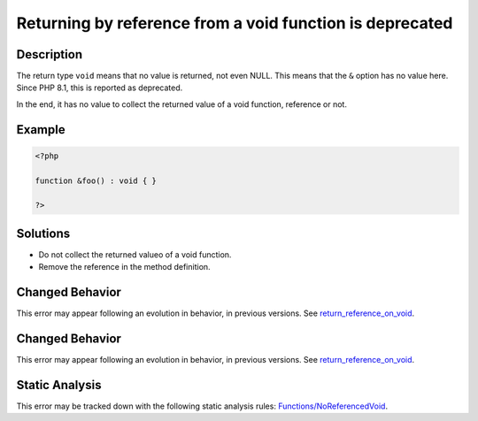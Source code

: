 .. _returning-by-reference-from-a-void-function-is-deprecated:

Returning by reference from a void function is deprecated
---------------------------------------------------------
 
.. meta::
	:description:
		Returning by reference from a void function is deprecated: The return type ``void`` means that no value is returned, not even NULL.
	:og:image: https://php-errors.readthedocs.io/en/latest/_static/logo.png
	:og:type: article
	:og:title: Returning by reference from a void function is deprecated
	:og:description: The return type ``void`` means that no value is returned, not even NULL
	:og:url: https://php-errors.readthedocs.io/en/latest/messages/returning-by-reference-from-a-void-function-is-deprecated.html
	:og:locale: en
	:twitter:card: summary_large_image
	:twitter:site: @exakat
	:twitter:title: Returning by reference from a void function is deprecated
	:twitter:description: Returning by reference from a void function is deprecated: The return type ``void`` means that no value is returned, not even NULL
	:twitter:creator: @exakat
	:twitter:image:src: https://php-errors.readthedocs.io/en/latest/_static/logo.png

.. raw:: html

	<script type="application/ld+json">{"@context":"https:\/\/schema.org","@graph":[{"@type":"WebPage","@id":"https:\/\/php-errors.readthedocs.io\/en\/latest\/tips\/returning-by-reference-from-a-void-function-is-deprecated.html","url":"https:\/\/php-errors.readthedocs.io\/en\/latest\/tips\/returning-by-reference-from-a-void-function-is-deprecated.html","name":"Returning by reference from a void function is deprecated","isPartOf":{"@id":"https:\/\/www.exakat.io\/"},"datePublished":"Mon, 24 Mar 2025 17:50:01 +0000","dateModified":"Mon, 24 Mar 2025 17:50:01 +0000","description":"The return type ``void`` means that no value is returned, not even NULL","inLanguage":"en-US","potentialAction":[{"@type":"ReadAction","target":["https:\/\/php-tips.readthedocs.io\/en\/latest\/tips\/returning-by-reference-from-a-void-function-is-deprecated.html"]}]},{"@type":"WebSite","@id":"https:\/\/www.exakat.io\/","url":"https:\/\/www.exakat.io\/","name":"Exakat","description":"Smart PHP static analysis","inLanguage":"en-US"}]}</script>

Description
___________
 
The return type ``void`` means that no value is returned, not even NULL. This means that the ``&`` option has no value here. Since PHP 8.1, this is reported as deprecated.

In the end, it has no value to collect the returned value of a void function, reference or not.

Example
_______

.. code-block:: php

   <?php
   
   function &foo() : void { }
   
   ?>

Solutions
_________

+ Do not collect the returned valueo of a void function.
+ Remove the reference in the method definition.

Changed Behavior
________________

This error may appear following an evolution in behavior, in previous versions. See `return_reference_on_void <https://php-changed-behaviors.readthedocs.io/en/latest/behavior/return_reference_on_void.html>`_.

Changed Behavior
________________

This error may appear following an evolution in behavior, in previous versions. See `return_reference_on_void <https://php-changed-behaviors.readthedocs.io/en/latest/behavior/return_reference_on_void.html>`_.

Static Analysis
_______________

This error may be tracked down with the following static analysis rules: `Functions/NoReferencedVoid <https://exakat.readthedocs.io/en/latest/Reference/Rules/Functions/NoReferencedVoid.html>`_.

